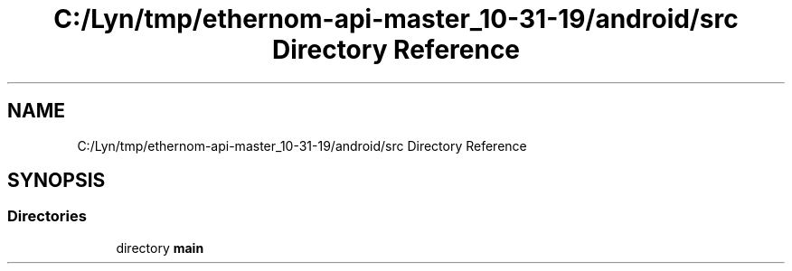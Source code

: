 .TH "C:/Lyn/tmp/ethernom-api-master_10-31-19/android/src Directory Reference" 3 "Fri Nov 1 2019" "EtherAPI" \" -*- nroff -*-
.ad l
.nh
.SH NAME
C:/Lyn/tmp/ethernom-api-master_10-31-19/android/src Directory Reference
.SH SYNOPSIS
.br
.PP
.SS "Directories"

.in +1c
.ti -1c
.RI "directory \fBmain\fP"
.br
.in -1c
